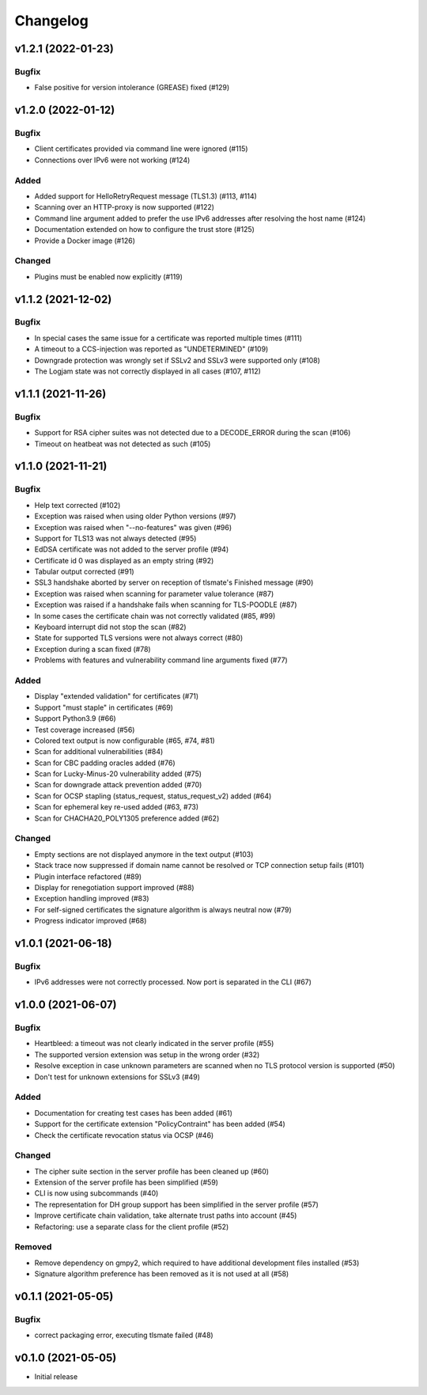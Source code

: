 Changelog
#########

v1.2.1 (2022-01-23)
===================

Bugfix
------

* False positive for version intolerance (GREASE) fixed (#129)


v1.2.0 (2022-01-12)
===================

Bugfix
------

* Client certificates provided via command line were ignored (#115)

* Connections over IPv6 were not working (#124)

Added
-----

* Added support for HelloRetryRequest message (TLS1.3) (#113, #114)

* Scanning over an HTTP-proxy is now supported (#122)

* Command line argument added to prefer the use IPv6 addresses after resolving the host name (#124)

* Documentation extended on how to configure the trust store (#125)

* Provide a Docker image (#126)

Changed
-------

* Plugins must be enabled now explicitly (#119)


v1.1.2 (2021-12-02)
===================

Bugfix
------

* In special cases the same issue for a certificate was reported multiple times (#111)

* A timeout to a CCS-injection was reported as "UNDETERMINED" (#109)

* Downgrade protection was wrongly set if SSLv2 and SSLv3 were supported only (#108)

* The Logjam state was not correctly displayed in all cases (#107, #112)


v1.1.1 (2021-11-26)
===================

Bugfix
------

* Support for RSA cipher suites was not detected due to a DECODE_ERROR during the scan (#106)

* Timeout on heatbeat was not detected as such (#105)


v1.1.0 (2021-11-21)
===================

Bugfix
------

* Help text corrected (#102)

* Exception was raised when using older Python versions (#97)

* Exception was raised when "--no-features" was given (#96)

* Support for TLS13 was not always detected (#95)

* EdDSA certificate was not added to the server profile (#94)

* Certificate id 0 was displayed as an empty string (#92)

* Tabular output corrected (#91)

* SSL3 handshake aborted by server on reception of tlsmate's Finished message (#90)

* Exception was raised when scanning for parameter value tolerance (#87)

* Exception was raised if a handshake fails when scanning for TLS-POODLE (#87)

* In some cases the certificate chain was not correctly validated (#85, #99)

* Keyboard interrupt did not stop the scan (#82)

* State for supported TLS versions were not always correct (#80)

* Exception during a scan fixed (#78)

* Problems with features and vulnerability command line arguments fixed (#77)

Added
-----

* Display "extended validation" for certificates (#71)

* Support "must staple" in certificates (#69)

* Support Python3.9 (#66)

* Test coverage increased (#56)

* Colored text output is now configurable (#65, #74, #81)

* Scan for additional vulnerabilities (#84)

* Scan for CBC padding oracles added (#76)

* Scan for Lucky-Minus-20 vulnerability added (#75)

* Scan for downgrade attack prevention added (#70)

* Scan for OCSP stapling (status_request, status_request_v2) added (#64)

* Scan for ephemeral key re-used added (#63, #73)

* Scan for CHACHA20_POLY1305 preference added (#62)


Changed
-------

* Empty sections are not displayed anymore in the text output (#103)

* Stack trace now suppressed if domain name cannot be resolved or TCP connection setup fails (#101)

* Plugin interface refactored (#89)

* Display for renegotiation support improved (#88)

* Exception handling improved (#83)

* For self-signed certificates the signature algorithm is always neutral now (#79)

* Progress indicator improved (#68)


v1.0.1 (2021-06-18)
===================

Bugfix
------

* IPv6 addresses were not correctly processed. Now port is separated in the CLI (#67)

v1.0.0 (2021-06-07)
===================

Bugfix
------

* Heartbleed: a timeout was not clearly indicated in the server profile (#55)

* The supported version extension was setup in the wrong order (#32)

* Resolve exception in case unknown parameters are scanned when no TLS protocol version is supported (#50)

* Don't test for unknown extensions for SSLv3 (#49)

Added
-----

* Documentation for creating test cases has been added (#61)

* Support for the certificate extension "PolicyContraint" has been added (#54)

* Check the certificate revocation status via OCSP (#46)

Changed
-------

* The cipher suite section in the server profile has been cleaned up (#60)

* Extension of the server profile has been simplified (#59)

* CLI is now using subcommands (#40)

* The representation for DH group support has been simplified in the server profile (#57)

* Improve certificate chain validation, take alternate trust paths into account (#45)

* Refactoring: use a separate class for the client profile (#52)

Removed
-------

* Remove dependency on gmpy2, which required to have additional development files installed (#53)

* Signature algorithm preference has been removed as it is not used at all (#58)


v0.1.1 (2021-05-05)
===================

Bugfix
------

* correct packaging error, executing tlsmate failed (#48)

v0.1.0 (2021-05-05)
===================

* Initial release
